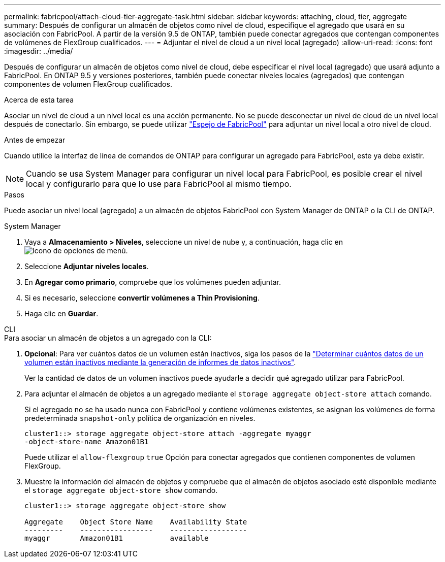 ---
permalink: fabricpool/attach-cloud-tier-aggregate-task.html 
sidebar: sidebar 
keywords: attaching, cloud, tier, aggregate 
summary: Después de configurar un almacén de objetos como nivel de cloud, especifique el agregado que usará en su asociación con FabricPool. A partir de la versión 9.5 de ONTAP, también puede conectar agregados que contengan componentes de volúmenes de FlexGroup cualificados. 
---
= Adjuntar el nivel de cloud a un nivel local (agregado)
:allow-uri-read: 
:icons: font
:imagesdir: ../media/


[role="lead"]
Después de configurar un almacén de objetos como nivel de cloud, debe especificar el nivel local (agregado) que usará adjunto a FabricPool. En ONTAP 9.5 y versiones posteriores, también puede conectar niveles locales (agregados) que contengan componentes de volumen FlexGroup cualificados.

.Acerca de esta tarea
Asociar un nivel de cloud a un nivel local es una acción permanente. No se puede desconectar un nivel de cloud de un nivel local después de conectarlo. Sin embargo, se puede utilizar link:../fabricpool/create-mirror-task.html["Espejo de FabricPool"] para adjuntar un nivel local a otro nivel de cloud.

.Antes de empezar
Cuando utilice la interfaz de línea de comandos de ONTAP para configurar un agregado para FabricPool, este ya debe existir.

[NOTE]
====
Cuando se usa System Manager para configurar un nivel local para FabricPool, es posible crear el nivel local y configurarlo para que lo use para FabricPool al mismo tiempo.

====
.Pasos
Puede asociar un nivel local (agregado) a un almacén de objetos FabricPool con System Manager de ONTAP o la CLI de ONTAP.

[role="tabbed-block"]
====
.System Manager
--
. Vaya a *Almacenamiento > Niveles*, seleccione un nivel de nube y, a continuación, haga clic en image:icon_kabob.gif["Icono de opciones de menú"].
. Seleccione *Adjuntar niveles locales*.
. En *Agregar como primario*, compruebe que los volúmenes pueden adjuntar.
. Si es necesario, seleccione *convertir volúmenes a Thin Provisioning*.
. Haga clic en *Guardar*.


--
.CLI
--
.Para asociar un almacén de objetos a un agregado con la CLI:
. *Opcional*: Para ver cuántos datos de un volumen están inactivos, siga los pasos de la link:determine-data-inactive-reporting-task.html["Determinar cuántos datos de un volumen están inactivos mediante la generación de informes de datos inactivos"].
+
Ver la cantidad de datos de un volumen inactivos puede ayudarle a decidir qué agregado utilizar para FabricPool.

. Para adjuntar el almacén de objetos a un agregado mediante el `storage aggregate object-store attach` comando.
+
Si el agregado no se ha usado nunca con FabricPool y contiene volúmenes existentes, se asignan los volúmenes de forma predeterminada `snapshot-only` política de organización en niveles.

+
[listing]
----
cluster1::> storage aggregate object-store attach -aggregate myaggr
-object-store-name Amazon01B1
----
+
Puede utilizar el `allow-flexgroup` `true` Opción para conectar agregados que contienen componentes de volumen FlexGroup.

. Muestre la información del almacén de objetos y compruebe que el almacén de objetos asociado esté disponible mediante el `storage aggregate object-store show` comando.
+
[listing]
----
cluster1::> storage aggregate object-store show

Aggregate    Object Store Name    Availability State
---------    -----------------    ------------------
myaggr       Amazon01B1           available
----


--
====